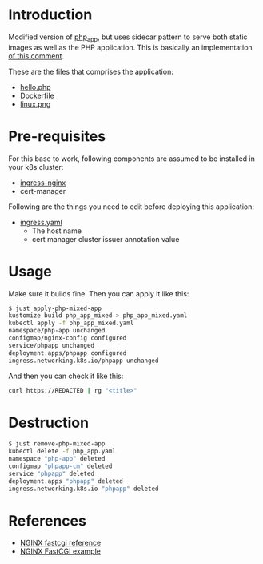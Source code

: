 * Introduction

Modified version of [[file:~/github/app_k8s/php_app/][php_app]], but uses sidecar pattern to serve both
static images as well as the PHP application. This is basically an
implementation [[https://github.com/kubernetes/ingress-nginx/issues/4822#issuecomment-564645515][of this comment]].

These are the files that comprises the application:

- [[file:hello.php][hello.php]]
- [[file:Dockerfile][Dockerfile]]
- [[file:linux.png][linux.png]]

* Pre-requisites

For this base to work, following components are assumed to be
installed in your k8s cluster:

- [[https://kubernetes.github.io/ingress-nginx/][ingress-nginx]]
- cert-manager

Following are the things you need to edit before deploying this
application:

- [[file:ingress.yaml][ingress.yaml]]
  - The host name
  - cert manager cluster issuer annotation value

* Usage

Make sure it builds fine. Then you can apply it like this:

#+begin_src sh
$ just apply-php-mixed-app
kustomize build php_app_mixed > php_app_mixed.yaml
kubectl apply -f php_app_mixed.yaml
namespace/php-app unchanged
configmap/nginx-config configured
service/phpapp unchanged
deployment.apps/phpapp configured
ingress.networking.k8s.io/phpapp unchanged
#+end_src

And then you can check it like this:

#+begin_src sh :results verbatim
curl https://REDACTED | rg "<title>"
#+end_src

#+RESULTS:
:         <title>PHP Hello World!</title>
: <title>phpinfo()</title><meta name="ROBOTS" content="NOINDEX,NOFOLLOW,NOARCHIVE" /></head>

* Destruction

#+begin_src sh
$ just remove-php-mixed-app
kubectl delete -f php_app.yaml
namespace "php-app" deleted
configmap "phpapp-cm" deleted
service "phpapp" deleted
deployment.apps "phpapp" deleted
ingress.networking.k8s.io "phpapp" deleted
#+end_src

* References

- [[https://nginx.org/en/docs/http/ngx_http_fastcgi_module.html][NGINX fastcgi reference]]
- [[https://www.nginx.com/resources/wiki/start/topics/examples/fastcgiexample/][NGINX FastCGI example]]
